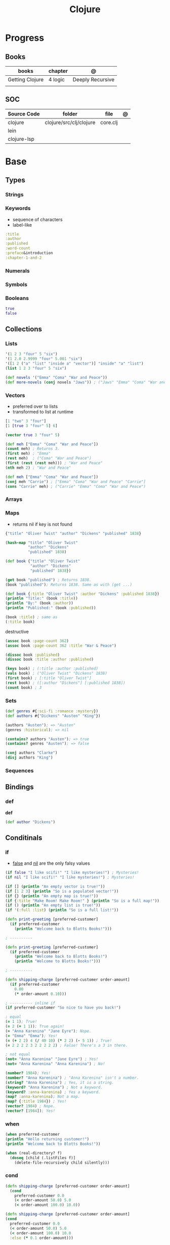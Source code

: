 #+title: Clojure

* Progress
** Books
| books           | chapter | @                |
|-----------------+---------+------------------|
| Getting Clojure | 4 logic | Deeply Recursive |
|                 |         |                  |
** SOC
| Source Code | folder                  | file     | @ |
|-------------+-------------------------+----------+---|
| clojure     | clojure/src/clj/clojure | core.clj |   |
| lein        |                         |          |   |
| clojure-lsp |                         |          |   |
* Base
** Types
*** Strings
*** Keywords
- sequence of characters
- label-like

#+begin_src clojure
:title
:author
:published
:word-count
:preface&introduction
:chapter-1-and-2
#+end_src
*** Numerals
*** Symbols
*** Booleans
#+begin_src clojure
true
false
#+end_src
** Collections
*** Lists
#+begin_src clojure
'(1 2 3 "four" 5 "six")
'(1 2.0 2.9999 "four" 5.001 "six")
'([1 2 ("a" "list" "inside a" "vector")] "inside" "a" "list")
(list 1 2 3 "four" 5 "six")
#+end_src

#+begin_src clojure
(def novels '("Emma" "Coma" "War and Peace"))
(def more-novels (conj novels "Jaws")) ; ("Jaws" "Emma" "Coma" "War and Peace")
#+end_src

*** Vectors
- preferred over to lists
- transformed to list at runtime

#+begin_src clojure
[1 "two" 3 "four"]
[1 [true 3 "four" 5] 6]
#+end_src

#+begin_src clojure
(vector true 3 "four" 5)
#+end_src

#+begin_src clojure
(def meh ["Emma" "Coma" "War and Peace"])
(count meh) ; Returns 3.
(first meh) ; "Emma"
(rest meh)  ; ("Coma" "War and Peace")
(first (rest (rest meh))) ; "War and Peace"
(nth meh 2) ; "War and Peace"
#+end_src

#+begin_src clojure
(def meh ["Emma" "Coma" "War and Peace"])
(conj meh "Carrie") ; ["Emma" "Coma" "War and Peace" "Carrie"]
(cons "Carrie" meh) ; ("Carrie" "Emma" "Coma" "War and Peace")
#+end_src

*** Arrays
*** Maps
- returns nil if key is not found

#+begin_src clojure
{"title" "Oliver Twist" "author" "Dickens" "published" 1838}
#+end_src

#+begin_src clojure
(hash-map "title" "Oliver Twist"
          "author" "Dickens"
          "published" 1838)
#+end_src

#+begin_src clojure
(def book {"title" "Oliver Twist"
           "author" "Dickens"
           "published" 1838})

(get book "published") ; Returns 1838.
(book "published"); Returns 1838. Same as with (get ...)
#+end_src

#+begin_src clojure
(def book {:title "Oliver Twist" :author "Dickens" :published 1838})
(println "Title:" (book :title))
(println "By:" (book :author))
(println "Published:" (book :published))

(book :title) ; same as
(:title book)
#+end_src

destructive

#+begin_src clojure
(assoc book :page-count 362)
(assoc book :page-count 362 :title "War & Peace")

(dissoc book :published)
(dissoc book :title :author :published)
#+end_src

#+begin_src clojure
(keys book) ; (:title :author :published)
(vals book) ; ("Oliver Twist" "Dickens" 1838)
(first book) ; [:title "Oliver Twist"]
(rest book) ; ([:author "Dickens"] [:published 1838])
(count book) ; 3
#+end_src
*** Sets
#+begin_src clojure
(def genres #{:sci-fi :romance :mystery})
(def authors #{"Dickens" "Austen" "King"})

(authors "Austen"); => "Austen"
(genres :historical); => nil
#+end_src

#+begin_src clojure
(contains? authors "Austen"); => true
(contains? genres "Austen"); => false
#+end_src

#+begin_src clojure
(conj authors "Clarke")
(disj authors "King")
#+end_src

*** Sequences
** Bindings
*** def
*def*
#+begin_src clojure
(def author "Dickens")
#+end_src
** Conditinals
*** if
- _false_ and _nil_ are the only falsy values

#+begin_src clojure
(if false "I like scifi!" "I like mysteries!") ; Mysteries!
(if nil "I like scifi!" "I like mysteries!") ; Mysteries!
#+end_src

#+begin_src clojure
(if [] (println "An empty vector is true!"))
(if [1 2 3] (println "So is a populated vector!"))
(if {} (println "An empty map is true!"))
(if {:title "Make Room! Make Room!" } (println "So is a full map!"))
(if () (println "An empty list is true!"))
(if '(:full :list) (println "So is a full list!"))
#+end_src

#+begin_src clojure
(defn print-greeting [preferred-customer]
  (if preferred-customer
    (println "Welcome back to Blotts Books!")))

; ----------

(defn print-greeting [preferred-customer]
  (if preferred-customer
    (println "Welcome back to Blotts Books!")
    (println "Welcome to Blotts Books!")))

; ----------

(defn shipping-charge [preferred-customer order-amount]
  (if preferred-customer
    0.00
    (* order-amount 0.10)))

; ---------- inline if
(if preferred-customer "So nice to have you back!")
#+end_src

#+begin_src clojure
; equal
(= 1 1); True!
(= 2 (+ 1 1)); True again!
(= "Anna Karenina" "Jane Eyre"); Nope.
(= "Emma" "Emma"); Yes!
(= (+ 2 2) 4 (/ 40 10) (* 2 2) (- 5 1)) ; True!
(= 2 2 2 2 3 2 2 2 2 2) ; False! There's a 3 in there.

; not equal
(not= "Anna Karenina" "Jane Eyre") ; Yes!
(not= "Anna Karenina" "Anna Karenina") ; No!
#+end_src

#+begin_src clojure
(number? 1984); Yes!
(number? "Anna Karenina") ; "Anna Karenina" isn't a number.
(string? "Anna Karenina") ; Yes, it is a string.
(keyword? "Anna Karenina") ; Not a keyword.
(keyword? :anna-karenina) ; Yes a keyword.
(map? :anna-karenina); Not a map.
(map? {:title 1984}) ; Yes!
(vector? 1984) ; Nope.
(vector? [1984]); Yes!
#+end_src
*** when
#+begin_src clojure
(when preferred-customer
(println "Hello returning customer!")
(println "Welcome back to Blotts Books!"))
#+end_src

#+begin_src clojure
(when (real-directory? f)
  (doseq [child (.listFiles f)]
    (delete-file-recursively child silently)))
#+end_src

*** cond
#+begin_src clojure
(defn shipping-charge [preferred-customer order-amount]
  (cond
    preferred-customer 0.0
    (< order-amount 50.0) 5.0
    (< order-amount 100.0) 10.0))

(defn shipping-charge [preferred-customer order-amount]
(cond
  preferred-customer 0.0
  (< order-amount 50.0) 5.0
  (< order-amount 100.0) 10.0
  :else (* 0.1 order-amount)))
#+end_src
*** case
#+begin_src clojure
(defn customer-greeting [status]
(case status
  :gold "Welcome, welcome, welcome back!!!"
  :preferred "Welcome back!"
  "Welcome to Blotts Books"))
#+end_src

#+begin_src clojure
(case (:type query)
  :insert (update-in query [:values] #(map prep-fn %))
  :update (update-in query [:set-fields] prep-fn)
  query)
#+end_src

** Operators
*** not
#+begin_src clojure
(defn shipping-surcharge? [preferred-customer express oversized]
  (and (not preferred-customer) (or express oversized)))
#+end_src
*** or
*** and
** Grouping
*** do
#+begin_src clojure
(do
(println "This is four expressions.")
(println "All grouped together as one")
(println "That prints some stuff and then evaluates to 44")
44)
#+end_src

#+begin_src clojure
(defn shipping-charge[preferred-customer order-amount]
(if preferred-customer
(do
(println "Preferred customer, free shipping!")
0.0)
(do
(println "Regular customer, charge them for shipping.")
(* order-amount 0.10))))
#+end_src
** Functions
*defn*

#+begin_src clojure
(defn -main
  "meh"
  [& args]
  (println "Hello World"))
#+end_src

- Obligatory params

#+begin_src clojure
(defn chatty-average [a b]
  (println "chatty-average function called")
  (println "** first argument:" a)
  (println "** second argument:" b)
  (/ (+ a b) 2.0))
#+end_src

- Optional params

#+begin_src clojure
(defn greet
  ([to-whom] (println "Welcome to Blotts Books" to-whom))
  ([message to-whom] (println message to-whom)))

(greet "Dolly") ; Welcomes Dolly to Blotts Books.
(greet "Howdy" "Stranger") ; Prints Howdy Stranger.

;; call each other to reduce redundancies
(defn greet
([to-whom] (greet "Welcome to Blotts Books" to-whom))
([message to-whom] (println message to-whom))
#+end_src

- any-number of arguments
#+begin_src clojure
(defn print-any-args [& args]
  (println "My arguments are:" args))

(print-any-args 1 (* 2 4) '(3 4 "meh")) ; My arguments are: (1 8 (3 4 meh))
#+end_src

*multimethods*

#+begin_src clojure
(defn dispatch-book-format [book]
  (cond
    (vector? book) :vector-book
    (contains? book :title) :standard-map
    (contains? book :book) :alternative-map))

(defmulti normalize-book dispatch-book-format)

(defmethod normalize-book :vector-book [book]
  {:title (first book) :author (second book)})

(defmethod normalize-book :standard-map [book]
  book)

(defmethod normalize-book :alternative-map [book]
  {:title (:book book) :author (:by book)})


(normalize-book {:title "War and Peace" :author "Tolstoy"})  ;;  returns the same (standard) book map.
(normalize-book {:book "Emma" :by "Austen"}) ;; {:title "Emma" :author "Austen"}
(normalize-book ["1984" "Orwell"]) ;; {:title "1984" :author "Orwell"}
#+end_src

#+begin_src clojure
(defn dispatch-published [book]
  (cond
    (< (:published book) 1928) :public-domain
    (< (:published book) 1978) :old-copyright
    :else :new-copyright))

(defmulti compute-royalties dispatch-published)

(defmethod compute-royalties :public-domain [book] 0)
(defmethod compute-royalties :old-copyright [book]
  ;; Compute royalties based on old copyright law.
)
(defmethod compute-royalties :new-copyright [book]
  ;; Compute royalties based on new copyright law.
)
#+end_src

** Exceptions
*** try/catch
#+begin_src clojure
(try
(publish-book book)
(catch ArithmeticException e (println "Math problem."))
(catch StackOverflowError e (println "Unable to publish..")))
#+end_src

#+begin_src clojure
(defn publish-book [book]
(when (not (:title book))
(throw
(ex-info "A book needs a title!" {:book book})))
;; Lots of publishing stuff...
  )
#+end_src

* Commands
** clj
*-M[aliases]*
Use concatenated aliases to modify classpath or supply main opts

#+begin_src shell
clj -Mtest
clj -Muberjar
clj -Moutdated
#+end_src

*-m, --main ns-name*
Call the -main function from namespace w/args

#+begin_src shell
clj -m com.tomekw.cdeps.core 2 + 2 is 4 4 / 2 is 2
#+end_src

*-A[aliases]*
Use concatenated aliases to modify classpath

- deprecated

#+begin_src shell
clj -Atest #
clj -Auberjar
#+end_src

*-X[aliases]*
Use concatenated aliases to modify classpath or supply exec fn/args
